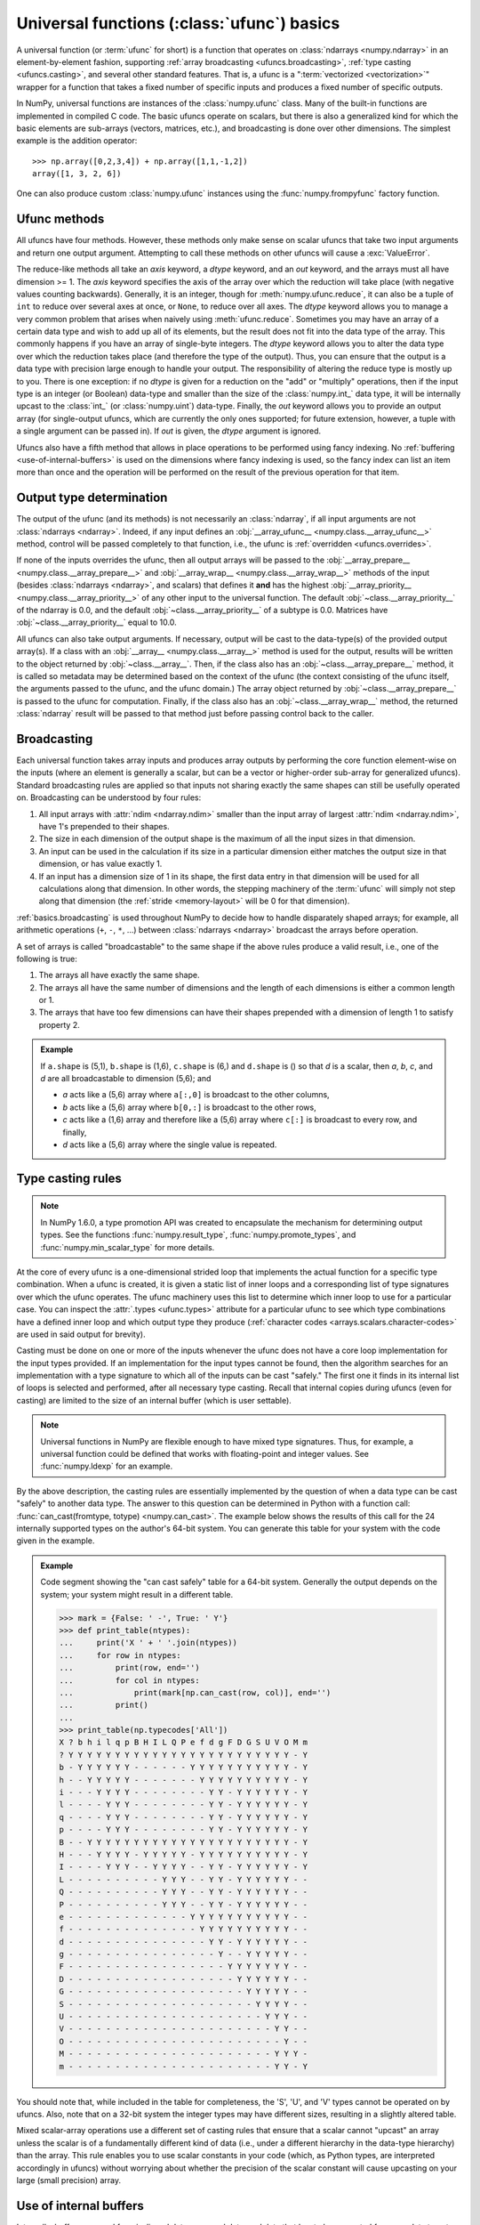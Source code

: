 .. sectionauthor:: adapted from "Guide to NumPy" by Travis E. Oliphant

.. _ufuncs-basics:

*******************************************
Universal functions (:class:`ufunc`) basics
*******************************************

.. seealso:: :ref:`ufuncs`

.. index: ufunc, universal function, arithmetic, operation

A universal function (or :term:`ufunc` for short) is a function that
operates on :class:`ndarrays <numpy.ndarray>` in an element-by-element fashion,
supporting :ref:`array broadcasting <ufuncs.broadcasting>`, :ref:`type
casting <ufuncs.casting>`, and several other standard features. That
is, a ufunc is a ":term:`vectorized <vectorization>`" wrapper for a function
that takes a fixed number of specific inputs and produces a fixed number of
specific outputs.

In NumPy, universal functions are instances of the
:class:`numpy.ufunc` class. Many of the built-in functions are
implemented in compiled C code. The basic ufuncs operate on scalars, but
there is also a generalized kind for which the basic elements are sub-arrays
(vectors, matrices, etc.), and broadcasting is done over other dimensions.
The simplest example is the addition operator::

    >>> np.array([0,2,3,4]) + np.array([1,1,-1,2])
    array([1, 3, 2, 6])

One can also produce custom :class:`numpy.ufunc` instances using the
:func:`numpy.frompyfunc` factory function.


Ufunc methods
=============

All ufuncs have four methods. However, these methods only make sense on scalar
ufuncs that take two input arguments and return one output argument.
Attempting to call these methods on other ufuncs will cause a
:exc:`ValueError`. 

The reduce-like methods all take an *axis* keyword, a *dtype*
keyword, and an *out* keyword, and the arrays must all have dimension >= 1.
The *axis* keyword specifies the axis of the array over which the reduction
will take place (with negative values counting backwards). Generally, it is an
integer, though for :meth:`numpy.ufunc.reduce`, it can also be a tuple of
``int`` to reduce over several axes at once, or ``None``, to reduce over all
axes. The *dtype* keyword allows you to manage a very common problem that arises
when naively using :meth:`ufunc.reduce`. Sometimes you may
have an array of a certain data type and wish to add up all of its
elements, but the result does not fit into the data type of the
array. This commonly happens if you have an array of single-byte
integers. The *dtype* keyword allows you to alter the data type over which
the reduction takes place (and therefore the type of the output). Thus,
you can ensure that the output is a data type with precision large enough
to handle your output. The responsibility of altering the reduce type is
mostly up to you. There is one exception: if no *dtype* is given for a
reduction on the "add" or "multiply" operations, then if the input type is
an integer (or Boolean) data-type and smaller than the size of the
:class:`numpy.int_` data type, it will be internally upcast to the :class:`int_`
(or :class:`numpy.uint`) data-type. Finally, the *out* keyword allows you to
provide an output array (for single-output ufuncs, which are currently the only
ones supported; for future extension, however, a tuple with a single argument
can be passed in). If *out* is given, the *dtype* argument is ignored.

Ufuncs also have a fifth method that allows in place operations to be
performed using fancy indexing. No :ref:`buffering <use-of-internal-buffers>`
is used on the dimensions where fancy indexing is used, so the fancy index can
list an item more than once and the operation will be performed on the result
of the previous operation for that item.


.. _ufuncs-output-type:

Output type determination
=========================

The output of the ufunc (and its methods) is not necessarily an
:class:`ndarray`, if all input arguments are not :class:`ndarrays <ndarray>`.
Indeed, if any input defines an
:obj:`__array_ufunc__ <numpy.class.__array_ufunc__>` method,
control will be passed completely to that function, i.e., the ufunc is
:ref:`overridden <ufuncs.overrides>`.

If none of the inputs overrides the ufunc, then
all output arrays will be passed to the
:obj:`__array_prepare__ <numpy.class.__array_prepare__>` and
:obj:`__array_wrap__ <numpy.class.__array_wrap__>` methods of the input (besides
:class:`ndarrays <ndarray>`, and scalars) that defines it **and** has
the highest :obj:`__array_priority__ <numpy.class.__array_priority__>`
of any other input to the universal function. The default
:obj:`~class.__array_priority__` of the
ndarray is 0.0, and the default :obj:`~class.__array_priority__` of a subtype
is 0.0. Matrices have :obj:`~class.__array_priority__` equal to 10.0.

All ufuncs can also take output arguments. If necessary, output will
be cast to the data-type(s) of the provided output array(s). If a class
with an :obj:`__array__ <numpy.class.__array__>` method is used for the output,
results will be written to the object returned by :obj:`~class.__array__`.
Then, if the class also has an :obj:`~class.__array_prepare__` method, it is
called so metadata may be determined based on the context of the ufunc (the
context consisting of the ufunc itself, the arguments passed to the ufunc, and
the ufunc domain.) The array object returned by
:obj:`~class.__array_prepare__` is passed to the ufunc for computation.
Finally, if the class also has an :obj:`~class.__array_wrap__` method, the
returned :class:`ndarray` result will be passed to that method just before
passing control back to the caller.

.. _ufuncs.broadcasting:

Broadcasting
============

.. seealso:: :doc:`Broadcasting basics <basics.broadcasting>`

.. index:: broadcasting

Each universal function takes array inputs and produces array outputs
by performing the core function element-wise on the inputs (where an
element is generally a scalar, but can be a vector or higher-order
sub-array for generalized ufuncs). Standard
broadcasting rules are applied so that inputs not sharing exactly the
same shapes can still be usefully operated on. Broadcasting can be
understood by four rules:

1. All input arrays with :attr:`ndim <ndarray.ndim>` smaller than the
   input array of largest :attr:`ndim <ndarray.ndim>`, have 1's
   prepended to their shapes.

2. The size in each dimension of the output shape is the maximum of all
   the input sizes in that dimension.

3. An input can be used in the calculation if its size in a particular
   dimension either matches the output size in that dimension, or has
   value exactly 1.

4. If an input has a dimension size of 1 in its shape, the first data
   entry in that dimension will be used for all calculations along
   that dimension. In other words, the stepping machinery of the
   :term:`ufunc` will simply not step along that dimension (the
   :ref:`stride <memory-layout>` will be 0 for that dimension).

:ref:`basics.broadcasting` is used throughout NumPy to decide how to handle
disparately shaped arrays; for example, all arithmetic operations (``+``,
``-``, ``*``, ...) between :class:`ndarrays <ndarray>` broadcast the
arrays before operation.

.. _arrays.broadcasting.broadcastable:

.. index:: broadcastable

A set of arrays is called "broadcastable" to the same shape if
the above rules produce a valid result, i.e., one of the following
is true:

1. The arrays all have exactly the same shape.

2. The arrays all have the same number of dimensions and the length of
   each dimensions is either a common length or 1.

3. The arrays that have too few dimensions can have their shapes prepended
   with a dimension of length 1 to satisfy property 2.

.. admonition:: Example

   If ``a.shape`` is (5,1), ``b.shape`` is (1,6), ``c.shape`` is (6,)
   and ``d.shape`` is () so that *d* is a scalar, then *a*, *b*, *c*,
   and *d* are all broadcastable to dimension (5,6); and

   - *a* acts like a (5,6) array where ``a[:,0]`` is broadcast to the other
     columns,

   - *b* acts like a (5,6) array where ``b[0,:]`` is broadcast
     to the other rows,

   - *c* acts like a (1,6) array and therefore like a (5,6) array
     where ``c[:]`` is broadcast to every row, and finally,

   - *d* acts like a (5,6) array where the single value is repeated.

.. _ufuncs.casting:

Type casting rules
==================

.. index::
   pair: ufunc; casting rules

.. note::

   In NumPy 1.6.0, a type promotion API was created to encapsulate the
   mechanism for determining output types. See the functions
   :func:`numpy.result_type`, :func:`numpy.promote_types`, and
   :func:`numpy.min_scalar_type` for more details.

At the core of every ufunc is a one-dimensional strided loop that
implements the actual function for a specific type combination. When a
ufunc is created, it is given a static list of inner loops and a
corresponding list of type signatures over which the ufunc operates.
The ufunc machinery uses this list to determine which inner loop to
use for a particular case. You can inspect the :attr:`.types
<ufunc.types>` attribute for a particular ufunc to see which type
combinations have a defined inner loop and which output type they
produce (:ref:`character codes <arrays.scalars.character-codes>` are used
in said output for brevity).

Casting must be done on one or more of the inputs whenever the ufunc
does not have a core loop implementation for the input types provided.
If an implementation for the input types cannot be found, then the
algorithm searches for an implementation with a type signature to
which all of the inputs can be cast "safely." The first one it finds
in its internal list of loops is selected and performed, after all
necessary type casting. Recall that internal copies during ufuncs (even
for casting) are limited to the size of an internal buffer (which is user
settable).

.. note::

    Universal functions in NumPy are flexible enough to have mixed type
    signatures. Thus, for example, a universal function could be defined
    that works with floating-point and integer values. See
    :func:`numpy.ldexp` for an example.

By the above description, the casting rules are essentially
implemented by the question of when a data type can be cast "safely"
to another data type. The answer to this question can be determined in
Python with a function call: :func:`can_cast(fromtype, totype)
<numpy.can_cast>`. The example below shows the results of this call for
the 24 internally supported types on the author's 64-bit system. You
can generate this table for your system with the code given in the example.

.. admonition:: Example

    Code segment showing the "can cast safely" table for a 64-bit system.
    Generally the output depends on the system; your system might result in
    a different table.

    >>> mark = {False: ' -', True: ' Y'}
    >>> def print_table(ntypes):
    ...     print('X ' + ' '.join(ntypes))
    ...     for row in ntypes:
    ...         print(row, end='')
    ...         for col in ntypes:
    ...             print(mark[np.can_cast(row, col)], end='')
    ...         print()
    ...
    >>> print_table(np.typecodes['All'])
    X ? b h i l q p B H I L Q P e f d g F D G S U V O M m
    ? Y Y Y Y Y Y Y Y Y Y Y Y Y Y Y Y Y Y Y Y Y Y Y Y - Y
    b - Y Y Y Y Y Y - - - - - - Y Y Y Y Y Y Y Y Y Y Y - Y
    h - - Y Y Y Y Y - - - - - - - Y Y Y Y Y Y Y Y Y Y - Y
    i - - - Y Y Y Y - - - - - - - - Y Y - Y Y Y Y Y Y - Y
    l - - - - Y Y Y - - - - - - - - Y Y - Y Y Y Y Y Y - Y
    q - - - - Y Y Y - - - - - - - - Y Y - Y Y Y Y Y Y - Y
    p - - - - Y Y Y - - - - - - - - Y Y - Y Y Y Y Y Y - Y
    B - - Y Y Y Y Y Y Y Y Y Y Y Y Y Y Y Y Y Y Y Y Y Y - Y
    H - - - Y Y Y Y - Y Y Y Y Y - Y Y Y Y Y Y Y Y Y Y - Y
    I - - - - Y Y Y - - Y Y Y Y - - Y Y - Y Y Y Y Y Y - Y
    L - - - - - - - - - - Y Y Y - - Y Y - Y Y Y Y Y Y - -
    Q - - - - - - - - - - Y Y Y - - Y Y - Y Y Y Y Y Y - -
    P - - - - - - - - - - Y Y Y - - Y Y - Y Y Y Y Y Y - -
    e - - - - - - - - - - - - - Y Y Y Y Y Y Y Y Y Y Y - -
    f - - - - - - - - - - - - - - Y Y Y Y Y Y Y Y Y Y - -
    d - - - - - - - - - - - - - - - Y Y - Y Y Y Y Y Y - -
    g - - - - - - - - - - - - - - - - Y - - Y Y Y Y Y - -
    F - - - - - - - - - - - - - - - - - Y Y Y Y Y Y Y - -
    D - - - - - - - - - - - - - - - - - - Y Y Y Y Y Y - -
    G - - - - - - - - - - - - - - - - - - - Y Y Y Y Y - -
    S - - - - - - - - - - - - - - - - - - - - Y Y Y Y - -
    U - - - - - - - - - - - - - - - - - - - - - Y Y Y - -
    V - - - - - - - - - - - - - - - - - - - - - - Y Y - -
    O - - - - - - - - - - - - - - - - - - - - - - - Y - -
    M - - - - - - - - - - - - - - - - - - - - - - Y Y Y -
    m - - - - - - - - - - - - - - - - - - - - - - Y Y - Y

You should note that, while included in the table for completeness,
the 'S', 'U', and 'V' types cannot be operated on by ufuncs. Also,
note that on a 32-bit system the integer types may have different
sizes, resulting in a slightly altered table.

Mixed scalar-array operations use a different set of casting rules
that ensure that a scalar cannot "upcast" an array unless the scalar is
of a fundamentally different kind of data (i.e., under a different
hierarchy in the data-type hierarchy) than the array.  This rule
enables you to use scalar constants in your code (which, as Python
types, are interpreted accordingly in ufuncs) without worrying about
whether the precision of the scalar constant will cause upcasting on
your large (small precision) array.

.. _use-of-internal-buffers:

Use of internal buffers
=======================

.. index:: buffers

Internally, buffers are used for misaligned data, swapped data, and
data that has to be converted from one data type to another. The size
of internal buffers is settable on a per-thread basis. There can
be up to :math:`2 (n_{\mathrm{inputs}} + n_{\mathrm{outputs}})`
buffers of the specified size created to handle the data from all the
inputs and outputs of a ufunc. The default size of a buffer is
10,000 elements. Whenever buffer-based calculation would be needed,
but all input arrays are smaller than the buffer size, those
misbehaved or incorrectly-typed arrays will be copied before the
calculation proceeds. Adjusting the size of the buffer may therefore
alter the speed at which ufunc calculations of various sorts are
completed. A simple interface for setting this variable is accessible
using the function :func:`numpy.setbufsize`.


Error handling
==============

.. index:: error handling

Universal functions can trip special floating-point status registers
in your hardware (such as divide-by-zero). If available on your
platform, these registers will be regularly checked during
calculation. Error handling is controlled on a per-thread basis,
and can be configured using the functions :func:`numpy.seterr` and
:func:`numpy.seterrcall`.
   

.. _ufuncs.overrides:

Overriding ufunc behavior
=========================

Classes (including ndarray subclasses) can override how ufuncs act on
them by defining certain special methods.  For details, see
:ref:`arrays.classes`.